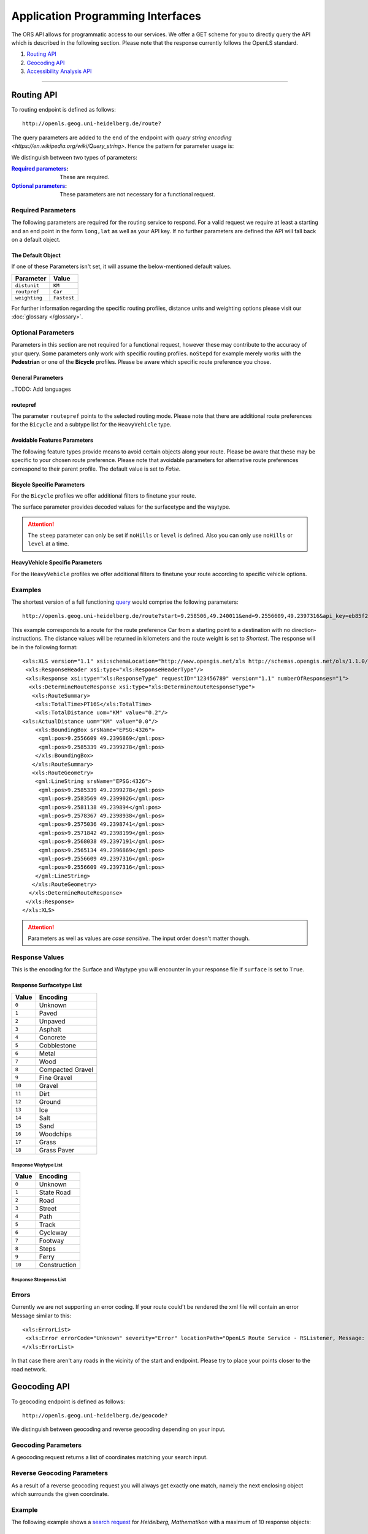 Application Programming Interfaces
==================================

The ORS API allows for programmatic access to our services. We offer a GET scheme for you to directly query the API which is described in the following section. Please note that the response currently follows the OpenLS standard.

#. `Routing API`_
#. `Geocoding API`_
#. `Accessibility Analysis API`_

------------

Routing API
------------

To routing endpoint is defined as follows::

 http://openls.geog.uni-heidelberg.de/route?

.. _par-ref:

The query parameters are added to the end of the endpoint with `query string encoding <https://en.wikipedia.org/wiki/Query_string>`. Hence the pattern for parameter usage is:

.. centered:: **&**\ ``parameter``\ **=**\ ``value``

We distinguish between two types of parameters:

:`Required parameters`_: These are required.
:`Optional parameters`_: These parameters are not necessary for a functional request.

.. _req-ref:

Required Parameters
+++++++++++++++++++

The following parameters are required for the routing service to respond. For a valid request we require at least a starting and an end point in the form ``long,lat`` as well as your API key. If no further parameters are defined the API will fall back on a default object. 

+--------------------+------------------------------------------------------------------------------------------------------------+
| Parameter          | Description                                                                                                |
+====================+============================================================================================================+
| ``start``          | Pair of ``longitude,latitude`` coordinates used as the starting point of the route                              |
+--------------------+------------------------------------------------------------------------------------------------------------+
| ``end``            | Pair of ``longitude,latitude`` coordinates used as the destination of the route                                 |
+--------------------+------------------------------------------------------------------------------------------------------------+
| ``api_key``        | ``your_api_key`` is inserted in this parameter                                                               |
+--------------------+------------------------------------------------------------------------------------------------------------+

The Default Object
>>>>>>>>>>>>>>

If one of these Parameters isn't set, it will assume the below-mentioned default values.

+---------------+-------------+
| Parameter     | Value       |
+===============+=============+
| ``distunit``  | ``KM``      |
+---------------+-------------+
| ``routpref``  | ``Car``     |
+---------------+-------------+
| ``weighting`` | ``Fastest`` |
+---------------+-------------+

For further information regarding the specific routing profiles, distance units and weighting options please visit our :doc:`glossary </glossary>`.


Optional Parameters
+++++++++++++++++++

Parameters in this section are not required for a functional request, however these may contribute to the accuracy of your query. Some parameters only work with specific routing profiles. ``noStepd`` for example merely works with the **Pedestrian** or one of the **Bicycle** profiles. Please be aware which specific route preference you chose.


General Parameters
>>>>>>>>>>>>>>>>>>>>

+------------------+------------------------------------------------------------------------------------------------------------+
| Parameter        | Description                                                                                                |
+==================+============================================================================================================+
| ``via``          | Ampersand-separated list of ``longitude,latitude`` coordinate pairs visited in order                       |
+------------------+------------------------------------------------------------------------------------------------------------+
| ``lang``         | Language for the route instructions. The default language is set to English ``en``.                                 |
+------------------+------------------------------------------------------------------------------------------------------------+
| ``distunit``     | Unit in which you want to view the distances in : ``km``\ (kilometers)\/``m``\ (meters)\/``mi``\ (miles).   |
+------------------+------------------------------------------------------------------------------------------------------------+
| ``routepref``    | Route profile for your course. Available profiles may be found in the `table`__ below.                     |
+------------------+------------------------------------------------------------------------------------------------------------+
| ``instructions`` | For routing instructions in your chosen language set to ``True``.                   |
+------------------+------------------------------------------------------------------------------------------------------------+
| ``weighting``    | Type of route the algorithm chooses. Modes are ``Fastest`` (*default*), ``Shortest`` and ``Recommended`` |
+------------------+------------------------------------------------------------------------------------------------------------+
| ``maxspeed``     | Maximum speed in km/h for the selected route profile e.g. ``maxspeed=10``.                                  |
+------------------+------------------------------------------------------------------------------------------------------------+

.. | ``useTMC``   | Set ``True`` to obtain traffic information from your route. |
.. +--------------+---------------------------------------------------------------------------+

..TODO: Add languages

__ routepref_

routepref
>>>>>>>>>

The parameter ``routepref`` points to the selected routing mode. Please note that there are additional route preferences for the ``Bicycle`` and a subtype list for the ``HeavyVehicle`` type.

+------------------+-------------------------------------------------------------------------------+
| Preference Value       | Alternative Values                                                             |
+==================+===============================================================================+
| ``Car``          | \-                                                                            |
+------------------+-------------------------------------------------------------------------------+
| ``Pedestrian``   | \-                                                                            |
+------------------+-------------------------------------------------------------------------------+
| ``Bicycle``      | ``BicycleMTB``\/\ ``BicycleRacer``\/\ ``BicycleTouring``\/\ ``BicycleSafety`` |
+------------------+-------------------------------------------------------------------------------+
| ``Wheelchair``   | \-                                                                            |
+------------------+-------------------------------------------------------------------------------+
| ``HeavyVehicle`` | There is a subtype list for the HeavyVehicle profile                          |
+------------------+-------------------------------------------------------------------------------+
			

Avoidable Features Parameters 
>>>>>>>>>>>>>>>>>>>>>>>>>>>>>>>>>>>>>>>>

The following feature types provide means to avoid certain objects along your route. Please be aware that these may be specific to your chosen route preference. Please note that avoidable parameters for alternative route preferences correspond to their parent profile. The default value is set to `False`. 

+--------------------+------------------------------------------------------------------+
| Parameter          | Profiles                                                         |
+====================+==================================================================+
| ``noMotorways``    | ``Car``, ``HeavyVehicle``                                   |
+--------------------+------------------------------------------------------------------+
| ``noTollways``     | ``Car``, ``HeavyVehicle``                                   |
+--------------------+------------------------------------------------------------------+
| ``noTunnels``      | ``Car``, ``HeavyVehicle``                                   |
+--------------------+------------------------------------------------------------------+
| ``noPavedroads``   | ``Bicycle``                                                 |
+--------------------+------------------------------------------------------------------+
| ``noUnpavedroads`` | ``Car``, ``Bicycle``, ``HeavyVehicle``                 |
+--------------------+------------------------------------------------------------------+
| ``noTracks``       | ``Car``, ``HeavyVehicle``                                   |
+--------------------+------------------------------------------------------------------+
| ``noFerries``      | ``Car``, ``Bicycle``, ``Pedestrian``, ``HeavyVehicle`` |
+--------------------+------------------------------------------------------------------+
| ``noFords``        | ``Car``, ``Bicycle``, ``Pedestrian``, ``HeavyVehicle`` |
+--------------------+------------------------------------------------------------------+
| ``noSteps``        | ``Bicycle``, ``Pedestrian``                                 |
+--------------------+------------------------------------------------------------------+


Bicycle Specific Parameters
>>>>>>>>>>>>>>>>>>>>>>>>>>>

For the ``Bicycle`` profiles we offer additional filters to finetune your route.

+---------------+-------------------------------------------------------------------------------------+
| Parameter     | Description                                                                         |
+===============+=====================================================================================+
| ``elevation`` | ``True`` to retrieve elevation information for each returned point in the response.  |
+---------------+-------------------------------------------------------------------------------------+
| ``surface``   | ``True`` to retrieve way surface information for your route.                                       |
+---------------+-------------------------------------------------------------------------------------+
| ``noHills``   | ``True`` to steep gradients. You may either set this option or set the ``level`` parameter.                     |
+---------------+-------------------------------------------------------------------------------------+
| ``level``     | Corresponds to the fitness level. ``0`` = Novice, ``1`` = Moderate, ``2`` = Amateur, ``3`` = Pro.    |
+---------------+-------------------------------------------------------------------------------------+
| ``steep``    | Which relates to the maximum steepness given as a percentage. The range of values is from ``1`` to ``15``.                     |
+---------------+-------------------------------------------------------------------------------------+

The surface parameter provides decoded values for the surfacetype and the waytype.

.. attention:: The ``steep`` parameter can only be set if ``noHills`` or ``level`` is defined. Also you can only use ``noHills`` or ``level`` at a time.


HeavyVehicle Specific Parameters
>>>>>>>>>>>>>>>>>>>>>>>>>>>>>>>>

For the ``HeavyVehicle`` profiles we offer additional filters to finetune your route according to specific vehicle options.

+-------------------+-----------------------------------------------------------------------------------------------------------------------+
| Parameter         | Description                                                                                                           |
+===================+=======================================================================================================================+
| ``haz``           | ``True`` for an appropriate routing while delivering hazardous goods and avoids water protected areas.                     |
+-------------------+-----------------------------------------------------------------------------------------------------------------------+
| ``value_weight``  | Maximum weight restriction in tons.                                                                                   |
+-------------------+-----------------------------------------------------------------------------------------------------------------------+
| ``value_height``  | Maximum height restriction in meters.                                                                                   |
+-------------------+-----------------------------------------------------------------------------------------------------------------------+
| ``value_width``   |Mmaximum width restriction in meters.                                                                                    |
+-------------------+-----------------------------------------------------------------------------------------------------------------------+
| ``value_length``  | Maximum length restriction in meters.                                                                                   |
+-------------------+-----------------------------------------------------------------------------------------------------------------------+
| ``value_axleload`` | Maximum axeload restriction in tons.                                                                                   |
+-------------------+-----------------------------------------------------------------------------------------------------------------------+
| ``subtype``       | Defines a HeavyVehicle subtype. ``hgv``\ (*default*), ``Agricultural``, ``Bus``, ``Delivery``, ``Foresty`` or ``Goods``. |
+-------------------+-----------------------------------------------------------------------------------------------------------------------+


.. _example-ref:

Examples
+++++++

The shortest version of a full functioning `query <http://openls.geog.uni-heidelberg.de/route?start=9.258506,49.240011&end=9.2556609,49.2397316&api_key=eb85f2a6a61aafaebe7e2f2a89b102f5>`__ would comprise the following parameters::

  http://openls.geog.uni-heidelberg.de/route?start=9.258506,49.240011&end=9.2556609,49.2397316&api_key=eb85f2a6a61aafaebe7e2f2a89b102f5	

.. needs revision

This example corresponds to a route for the route preference Car from a starting point to a destination with no direction-instructions. The distance values will be returned in kilometers and the route weight is set to `Shortest`. The response will be in the following format:

.. highlight:: xml

::

	<xls:XLS version="1.1" xsi:schemaLocation="http://www.opengis.net/xls http://schemas.opengis.net/ols/1.1.0/RouteService.xsd">
	 <xls:ResponseHeader xsi:type="xls:ResponseHeaderType"/>
	 <xls:Response xsi:type="xls:ResponseType" requestID="123456789" version="1.1" numberOfResponses="1">
	  <xls:DetermineRouteResponse xsi:type="xls:DetermineRouteResponseType">
	   <xls:RouteSummary>
	    <xls:TotalTime>PT16S</xls:TotalTime>
	    <xls:TotalDistance uom="KM" value="0.2"/>
        <xls:ActualDistance uom="KM" value="0.0"/>
	    <xls:BoundingBox srsName="EPSG:4326">
	     <gml:pos>9.2556609 49.2396869</gml:pos>
	     <gml:pos>9.2585339 49.2399278</gml:pos>
	    </xls:BoundingBox>
	   </xls:RouteSummary>
	   <xls:RouteGeometry>
	    <gml:LineString srsName="EPSG:4326">
	     <gml:pos>9.2585339 49.2399278</gml:pos>
	     <gml:pos>9.2583569 49.2399026</gml:pos>
	     <gml:pos>9.2581138 49.239894</gml:pos>
	     <gml:pos>9.2578367 49.2398938</gml:pos>
	     <gml:pos>9.2575036 49.2398741</gml:pos>
	     <gml:pos>9.2571842 49.2398199</gml:pos>
	     <gml:pos>9.2568038 49.2397191</gml:pos>
	     <gml:pos>9.2565134 49.2396869</gml:pos>
	     <gml:pos>9.2556609 49.2397316</gml:pos>
	     <gml:pos>9.2556609 49.2397316</gml:pos>
	    </gml:LineString>
	   </xls:RouteGeometry>
	  </xls:DetermineRouteResponse>
	 </xls:Response>
	</xls:XLS>

.. highlight:: py

..
 Further examples (without response):


.. attention:: Parameters as well as values are `case sensitive`. The input order doesn't matter though. 

Response Values
+++++++++++++++

This is the encoding for the Surface and Waytype you will encounter in your response file if ``surface`` is set to ``True``.
 
Response Surfacetype List
>>>>>>>>>>>>>>>>>>>>>>>>>

+--------+------------------+
| Value  | Encoding         |
+========+==================+
| ``0``  | Unknown          |
+--------+------------------+
| ``1``  | Paved            |
+--------+------------------+
| ``2``  | Unpaved          |
+--------+------------------+
| ``3``  | Asphalt          |
+--------+------------------+
| ``4``  | Concrete         |
+--------+------------------+
| ``5``  | Cobblestone      |
+--------+------------------+
| ``6``  | Metal            |
+--------+------------------+
| ``7``  | Wood             |
+--------+------------------+
| ``8``  | Compacted Gravel |
+--------+------------------+
| ``9``  | Fine Gravel      |
+--------+------------------+
| ``10`` | Gravel           |
+--------+------------------+
| ``11`` | Dirt             |
+--------+------------------+
| ``12`` | Ground           |
+--------+------------------+
| ``13`` | Ice              |
+--------+------------------+
| ``14`` | Salt             |
+--------+------------------+
| ``15`` | Sand             |
+--------+------------------+
| ``16`` | Woodchips        |
+--------+------------------+
| ``17`` | Grass            |
+--------+------------------+
| ``18`` | Grass Paver      |
+--------+------------------+

Response Waytype List
<<<<<<<<<<<<<<<<<<<<<

+--------+--------------+
| Value  | Encoding     |
+========+==============+
| ``0``  | Unknown      |
+--------+--------------+
| ``1``  | State Road   |
+--------+--------------+
| ``2``  | Road         |
+--------+--------------+
| ``3``  | Street       |
+--------+--------------+
| ``4``  | Path         |
+--------+--------------+
| ``5``  | Track        |
+--------+--------------+
| ``6``  | Cycleway     |
+--------+--------------+
| ``7``  | Footway      |
+--------+--------------+
| ``8``  | Steps        |
+--------+--------------+
| ``9``  | Ferry        |
+--------+--------------+
| ``10`` | Construction |
+--------+--------------+

Response Steepness List
<<<<<<<<<<<<<<<<<<<<<

+--------+--------------+
| Value  | Encoding     |
+========+==============+
| ``-5``  |       |
+--------+--------------+
| ``-4``  |    |
+--------+--------------+
| ``-3``  |          |
+--------+--------------+
| ``-2``  |        |
+--------+--------------+
| ``-1``  |          |
+--------+--------------+
| ``0``  | 0%        |
+--------+--------------+
| ``1``  |      |
+--------+--------------+
| ``2``  |       |
+--------+--------------+
| ``3``  |         |
+--------+--------------+
| ``4``  |         |
+--------+--------------+
| ``5`` |  |
+--------+--------------+


Errors
++++++

Currently we are not supporting an error coding. If your route could't be rendered the xml file will contain an error Message similar to this: ::

 <xls:ErrorList>
  <xls:Error errorCode="Unknown" severity="Error" locationPath="OpenLS Route Service - RSListener, Message: " message="Internal Service Exception: java.lang.Exception Internal Service Exception Message: Cannot find point 0: 20.38325080173755,14.721679687500002 ..."/>
 </xls:ErrorList>

In that case there aren't any roads in the vicinity of the start and endpoint. Please try to place your points closer to the road network.

Geocoding API
-------------

To geocoding endpoint is defined as follows::

 http://openls.geog.uni-heidelberg.de/geocode?

We distinguish between geocoding and reverse geocoding depending on your input. 

Geocoding Parameters
+++++++++++++++++++++++++++

A geocoding request returns a list of coordinates matching your search input.

+---------------------+-------------------------------------------------+
| Parameter           | Description                                     |
+=====================+=================================================+
| ``FreeFormAddress`` | Name of location, street address or postal code. |
+---------------------+-------------------------------------------------+
| ``MaxResponse``     | Maximum number of responses. Default is set to ``20``.  |
+---------------------+-------------------------------------------------+
| ``api_key``         | ``your_api_key`` which is placed within this parameter    |
+---------------------+-------------------------------------------------+


Reverse Geocoding Parameters
++++++++++++++++++++++++++++

As a result of a reverse geocoding request you will always get exactly one match, namely the next enclosing object which surrounds the given coordinate.

+-------------+--------------------------------------------------------------------------------------+
| Parameter   | Description                                                                          |
+=============+======================================================================================+
| ``lon``     | ``Longitude`` of coordinate of interest.                                              |
+-------------+--------------------------------------------------------------------------------------+
| ``lat``     | ``Latitude`` of coordinate of interest.                                              |
+-------------+--------------------------------------------------------------------------------------+
| ``pos``     | Alternative and replaces the lat and lon parameter. ``Longitude Latitude`` of the coordinate.   |
+-------------+--------------------------------------------------------------------------------------+
| ``lang``    | Language settings of reversed geocode response ``de`` (Deutsch), ``en`` (English)\ *(default)* |
+-------------+--------------------------------------------------------------------------------------+
| ``api_key`` | ``your_api_key`` which is placed within this parameter                 |
+-------------+--------------------------------------------------------------------------------------+

.. _example-ref2:

Example
+++++++

The following example shows a `search request <http://openls.geog.uni-heidelberg.de/geocode?FreeFormAddress=Heidelberg,%20Mathematikon&MaxResponse=10&api_key=eb85f2a6a61aafaebe7e2f2a89b102f5>`__ for *Heidelberg, Mathematikon* with a maximum of 10 response objects:

:: 

	http://openls.geog.uni-heidelberg.de/geocode?FreeFormAddress=Heidelberg,%20Mathematikon&MaxResponse=10&api_key=eb85f2a6a61aafaebe7e2f2a89b102f5

As a response you will obtain the following xml file with exactly 3 matches:

.. highlight:: xml

::

	<xls:XLS version="1.1" xsi:schemaLocation="http://www.opengis.net/xls http://schemas.opengis.net/ols/1.1.0/LocationUtilityService.xsd">
	 <xls:ResponseHeader xsi:type="xls:ResponseHeaderType"/>
	 <xls:Response xsi:type="xls:ResponseType" requestID="123456789" version="1.1" numberOfResponses="1">
	  <xls:GeocodeResponse xsi:type="xls:GeocodeResponseType">
	   <xls:GeocodeResponseList numberOfGeocodedAddresses="3">
	    <xls:GeocodedAddress>
	     <gml:Point>
	      <gml:pos srsName="EPSG:4326">8.6754713 49.4184374</gml:pos>
	     </gml:Point>
	     <xls:Address countryCode="">
	      <xls:StreetAddress>
	       <xls:Building buildingName="Mathematikon" number="41-49"/>
	       <xls:Street officialName="Berliner Straße"/>
	      </xls:StreetAddress>
	      <xls:Place type="Country">Deutschland</xls:Place>
	      <xls:Place type="CountrySubdivision">Baden-Württemberg</xls:Place>
	      <xls:Place type="Municipality">Heidelberg</xls:Place>
	      <xls:PostalCode>69120</xls:PostalCode>
	     </xls:Address>
	     <xls:GeocodeMatchCode accuracy="1.0"/>
	    </xls:GeocodedAddress>
	    <xls:GeocodedAddress>
	     <gml:Point>
	      <gml:pos srsName="EPSG:4326">8.6754603 49.4189858</gml:pos>
	     </gml:Point>
	   	 <xls:Address countryCode="">
	   	  <xls:StreetAddress>
	   	   <xls:Building buildingName="Mathematikon" number="41-47"/>
	   	   <xls:Street officialName="Berliner Straße"/>
	   	  </xls:StreetAddress>
	   	  <xls:Place type="Country">Deutschland</xls:Place>
	   	  <xls:Place type="CountrySubdivision">Baden-Württemberg</xls:Place>
	   	  <xls:Place type="Municipality">Heidelberg</xls:Place>
	   	  <xls:PostalCode>69120</xls:PostalCode>
	   	 </xls:Address>
	   	 <xls:GeocodeMatchCode accuracy="1.0"/>
	    </xls:GeocodedAddress>
	    <xls:GeocodedAddress>
	     <gml:Point>
	      <gml:pos srsName="EPSG:4326">8.6751818 49.4175293</gml:pos>
	     </gml:Point>
	    <xls:Address countryCode="">
	     <xls:StreetAddress>
	      <xls:Building buildingName="INF 205 Mathematikon" number="205"/>
	       <xls:Street officialName="Im Neuenheimer Feld"/>
	       </xls:StreetAddress>
	      <xls:Place type="Country">Deutschland</xls:Place>
	      <xls:Place type="CountrySubdivision">Baden-Württemberg</xls:Place>
	      <xls:Place type="Municipality">Heidelberg</xls:Place>
	      <xls:PostalCode>69120</xls:PostalCode>
	     </xls:Address>
	     <xls:GeocodeMatchCode accuracy="1.0"/>
	    </xls:GeocodedAddress>
	   </xls:GeocodeResponseList>
	  </xls:GeocodeResponse>
	 </xls:Response>
	</xls:XLS>

.. highlight:: py


The following example shows a `reverse geocoding example <http://openls.geog.uni-heidelberg.de/geocode?pos=13.4127 52.5220&api_key=eb85f2a6a61aafaebe7e2f2a89b102f5>`__ which will return exactly one object:

:: 

	http://openls.geog.uni-heidelberg.de/geocode?pos=13.4127 52.5220&api_key=eb85f2a6a61aafaebe7e2f2a89b102f5

As a result you will obtain the full address as well as the distance from the queried point to the center of the response object:

.. highlight:: xml

::

 <xls:XLS version="1.1" xsi:schemaLocation="http://www.opengis.net/xls http://schemas.opengis.net/ols/1.1.0/LocationUtilityService.xsd">
  <xls:ResponseHeader xsi:type="xls:ResponseHeaderType"/>
  <xls:Response xsi:type="xls:ResponseType" requestID="123456789" version="1.1" numberOfResponses="1">
   <xls:ReverseGeocodeResponse xsi:type="xls:ReverseGeocodeResponseType">
    <xls:ReverseGeocodedLocation>
     <gml:Point>
      <gml:pos srsName="EPSG:4326">13.4127725 52.5220133</gml:pos>
     </gml:Point>
     <xls:Address countryCode="">
      <xls:StreetAddress>
       <xls:Building buildingName="Brunnen der Völkerfreundschaft"/>
       <xls:Street officialName="Alexanderplatz"/>
      </xls:StreetAddress>
      <xls:Place type="Country">Germany</xls:Place>
      <xls:Place type="CountrySubdivision">Berlin</xls:Place>
      <xls:Place type="Municipality">Berlin</xls:Place>
      <xls:PostalCode>10178</xls:PostalCode>
     </xls:Address>
     <xls:SearchCentreDistance uom="M" value="8.2"/>
    </xls:ReverseGeocodedLocation>
   </xls:ReverseGeocodeResponse>
  </xls:Response>
 </xls:XLS>

.. highlight:: py

--------

Accessibility Analysis API
--------------------------

To accessibility analysis endpoint is defined as follows::

 http://openls.geog.uni-heidelberg.de/analyse?

Parameters
++++++++++

 As minimum requirements this endpoint will need the position and api_key parameters. There are default values for the remaining parameters. 

+---------------------+-----------------------------------------------------------------------------------------------------------+
| Parameter           | Description                                                                                               |
+=====================+===========================================================================================================+
| ``position``        | Pair of ``longitude,latitude`` coordinates for the specific point of interest.                                      |
+---------------------+-----------------------------------------------------------------------------------------------------------+
| ``routePreference`` | The route preference which may be ``Car``(*default*), ``Pedestrian``, ``Bicycle`` and ``HeavyVehicle``. |
+---------------------+-----------------------------------------------------------------------------------------------------------+
| ``method``          | Method of generating the Isochrones. This may either be ``RecursiveGrid``(*default*) or ``TIN``                       |
+---------------------+-----------------------------------------------------------------------------------------------------------+
| ``interval``        | Interval of isochrones in **seconds** e.g. ``300`` for 5 minutes. The default is set to ``300``.                |
+---------------------+-----------------------------------------------------------------------------------------------------------+
| ``minutes``         | Maximum range of the analysis in **minutes** e.g. ``0-30``. The default is set to ``10``.                            |
+---------------------+-----------------------------------------------------------------------------------------------------------+
| ``api_key``         | ``your_api_key`` is inserted within this parameter.                                                             |
+---------------------+-----------------------------------------------------------------------------------------------------------+

.. note:: The ``interval`` parameter must be equal or smaller than the ``minutes`` parameter. For a maximum range of ``minutes=30`` the maximum interval would be ``interval=1800``.

Example
+++++++

The `following example <http://openls.geog.uni-heidelberg.de/analyse?api_key=ee0b8233adff52ce9fd6afc2a2859a28&position=8.661367306640742,49.42859632294706&minutes=4&interval=120>`__ is rendered with the RecursiveGrid method and has a maximum range of 4 minutes with a 2 minute set interval: ::

 http://openls.geog.uni-heidelberg.de/analyse?api_key=ee0b8233adff52ce9fd6afc2a2859a28&position=8.661367306640742,49.42859632294706&minutes=4&interval=120

The result gives us two isochrones with a corresponding 2 minute distance: 

.. highlight:: xml

::

 <aas:AAS version="1.0" xsi:schemaLocation="http://www.geoinform.fh-mainz.de/aas D:/Schemata/AAS1.0/AccessibilityService.xsd">
  <aas:ResponseHeader xsi:type="aas:ResponseHeaderType"/>
  <aas:Response xsi:type="aas:ResponseType" requestID="00" version="1.0">
   <aas:AccessibilityResponse xsi:type="aas:AccessibilityResponseType">
    <aas:AccessibilitySummary>
     <aas:NumberOfLocations>0</aas:NumberOfLocations>
     <aas:BoundingBox srsName="EPSG:4326">
      <gml:pos>8.6501824 49.4192320</gml:pos>
      <gml:pos>8.6767241 49.4380287</gml:pos>
     </aas:BoundingBox>
    </aas:AccessibilitySummary>
    <aas:AccessibilityGeometry>
     <aas:Isochrone time="120.0">
      <aas:IsochroneGeometry area="1350947.14">
       <gml:Polygon srsName="EPSG:4326">
        <gml:exterior>
         <gml:LinearRing xsi:type="gml:LinearRingType">
          <gml:pos>8.6540978 49.4268832</gml:pos>
          <gml:pos>8.6559152 49.4268349</gml:pos>
          <gml:pos>8.6560450 49.4267997</gml:pos>
          <gml:pos>8.6577326 49.4262919</gml:pos>
          <gml:pos>8.6595499 49.4257842</gml:pos>
          <gml:pos>8.6613673 49.4263097</gml:pos>
          <gml:pos>8.6631847 49.4265321</gml:pos>
          <gml:pos>8.6650020 49.4264503</gml:pos>
          <gml:pos>8.6652847 49.4267997</gml:pos>
          <gml:pos>8.6650020 49.4271590</gml:pos>
          <gml:pos>8.6631847 49.4271306</gml:pos>
          <gml:pos>8.6625517 49.4285963</gml:pos>
          <gml:pos>8.6631847 49.4292839</gml:pos>
          <gml:pos>8.6644828 49.4303930</gml:pos>
          <gml:pos>8.6650020 49.4318902</gml:pos>
          <gml:pos>8.6668194 49.4320860</gml:pos>
          <gml:pos>8.6668876 49.4321896</gml:pos>
          <gml:pos>8.6668194 49.4323019</gml:pos>
          <gml:pos>8.6650020 49.4324214</gml:pos>
          <gml:pos>8.6631847 49.4333364</gml:pos>
          <gml:pos>8.6613673 49.4335090</gml:pos>
          <gml:pos>8.6602639 49.4339862</gml:pos>
          <gml:pos>8.6595499 49.4342429</gml:pos>
          <gml:pos>8.6592903 49.4339862</gml:pos>
          <gml:pos>8.6586413 49.4321896</gml:pos>
          <gml:pos>8.6577326 49.4320514</gml:pos>
          <gml:pos>8.6574530 49.4321896</gml:pos>
          <gml:pos>8.6559152 49.4326256</gml:pos>
          <gml:pos>8.6549925 49.4321896</gml:pos>
          <gml:pos>8.6540978 49.4310840</gml:pos>
          <gml:pos>8.6522805 49.4305053</gml:pos>
          <gml:pos>8.6522426 49.4303930</gml:pos>
          <gml:pos>8.6522523 49.4285963</gml:pos>
          <gml:pos>8.6522805 49.4283397</gml:pos>
          <gml:pos>8.6540978 49.4268832</gml:pos>
         </gml:LinearRing>
        </gml:exterior>
       </gml:Polygon>
      </aas:IsochroneGeometry>
     </aas:Isochrone>
     <aas:Isochrone time="240.0">
      <aas:IsochroneGeometry area="4859691.72">
       <gml:Polygon srsName="EPSG:4326">
        <gml:exterior>
         <gml:LinearRing xsi:type="gml:LinearRingType">
          <gml:pos>8.6540978 49.4249448</gml:pos>
          <gml:pos>8.6551932 49.4232064</gml:pos>
          <gml:pos>8.6559152 49.4229412</gml:pos>
          <gml:pos>8.6576791 49.4214098</gml:pos>
          <gml:pos>8.6577326 49.4209411</gml:pos>
          <gml:pos>8.6590199 49.4196131</gml:pos>
          <gml:pos>8.6595499 49.4192320</gml:pos>
          <gml:pos>8.6597900 49.4196131</gml:pos>
          <gml:pos>8.6613673 49.4208846</gml:pos>
          <gml:pos>8.6618216 49.4214098</gml:pos>
          <gml:pos>8.6631847 49.4225211</gml:pos>
          <gml:pos>8.6650020 49.4231652</gml:pos>
          <gml:pos>8.6668194 49.4229437</gml:pos>
          <gml:pos>8.6686368 49.4225263</gml:pos>
          <gml:pos>8.6704541 49.4229737</gml:pos>
          <gml:pos>8.6709085 49.4232064</gml:pos>
          <gml:pos>8.6709518 49.4250030</gml:pos>
          <gml:pos>8.6704541 49.4254522</gml:pos>
          <gml:pos>8.6690911 49.4267997</gml:pos>
          <gml:pos>8.6704541 49.4283475</gml:pos>
          <gml:pos>8.6709085 49.4285963</gml:pos>
          <gml:pos>8.6709085 49.4303930</gml:pos>
          <gml:pos>8.6722715 49.4314771</gml:pos>
          <gml:pos>8.6738492 49.4303930</gml:pos>
          <gml:pos>8.6740889 49.4302177</gml:pos>
          <gml:pos>8.6759062 49.4300414</gml:pos>
          <gml:pos>8.6767241 49.4303930</gml:pos>
          <gml:pos>8.6759062 49.4312913</gml:pos>
          <gml:pos>8.6754642 49.4321896</gml:pos>
          <gml:pos>8.6740889 49.4335870</gml:pos>
          <gml:pos>8.6722715 49.4334913</gml:pos>
          <gml:pos>8.6704541 49.4326388</gml:pos>
          <gml:pos>8.6686368 49.4326388</gml:pos>
          <gml:pos>8.6672737 49.4339862</gml:pos>
          <gml:pos>8.6668194 49.4353473</gml:pos>
          <gml:pos>8.6650020 49.4354781</gml:pos>
          <gml:pos>8.6631847 49.4357157</gml:pos>
          <gml:pos>8.6630823 49.4357829</gml:pos>
          <gml:pos>8.6613673 49.4367160</gml:pos>
          <gml:pos>8.6601812 49.4375795</gml:pos>
          <gml:pos>8.6595499 49.4379548</gml:pos>
          <gml:pos>8.6577326 49.4380287</gml:pos>
          <gml:pos>8.6574963 49.4375795</gml:pos>
          <gml:pos>8.6562238 49.4357829</gml:pos>
          <gml:pos>8.6559152 49.4348589</gml:pos>
          <gml:pos>8.6540978 49.4344354</gml:pos>
          <gml:pos>8.6522805 49.4344354</gml:pos>
          <gml:pos>8.6504631 49.4344354</gml:pos>
          <gml:pos>8.6502350 49.4339862</gml:pos>
          <gml:pos>8.6501824 49.4321896</gml:pos>
          <gml:pos>8.6504631 49.4314551</gml:pos>
          <gml:pos>8.6515280 49.4303930</gml:pos>
          <gml:pos>8.6521979 49.4285963</gml:pos>
          <gml:pos>8.6522805 49.4282890</gml:pos>
          <gml:pos>8.6533423 49.4267997</gml:pos>
          <gml:pos>8.6540389 49.4250030</gml:pos>
          <gml:pos>8.6540978 49.4249448</gml:pos>
         </gml:LinearRing>
        </gml:exterior>
       </gml:Polygon>
      </aas:IsochroneGeometry>
     </aas:Isochrone>
    </aas:AccessibilityGeometry>
   </aas:AccessibilityResponse>
  </aas:Response>
 </aas:AAS>

.. highlight:: py

..
	------------
	Response Type
	--------------
	response type text
